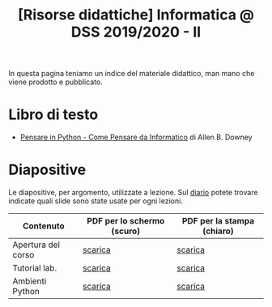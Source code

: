 #+TITLE: [Risorse didattiche] Informatica @ DSS 2019/2020 - II

In questa pagina  teniamo un indice del materiale  didattico, man mano
che viene prodotto e pubblicato.

* Libro di testo  

  - [[file:docs/PensareInPython.pdf][Pensare in Python - Come Pensare da Informatico]] di Allen B. Downey

* Diapositive 

  Le  diapositive, per  argomento,  utilizzate a  lezione. Sul  [[file:journal.org][diario]]
  potete   trovare  indicate   quali  slide   sono  state   usate  per
  ogni lezioni.

  |--------------------+----------------------------+----------------------------|
  | Contenuto          | PDF per lo schermo (scuro) | PDF per la stampa (chiaro) |
  |--------------------+----------------------------+----------------------------|
  | Apertura del corso | [[file:docs/opening-slides.pdf][scarica]]                    | [[file:docs/opening-print.pdf][scarica]]                    |
  | Tutorial lab.      | [[file:docs/tutorial_lab-slides.pdf][scarica]]                    | [[file:docs/tutorial_lab-print.pdf][scarica]]                    |
  | Ambienti Python    | [[file:docs/usarepython-slides.pdf][scarica]]                    | [[file:docs/usarepython-print.pdf][scarica]]                    |
  |--------------------+----------------------------+----------------------------|
